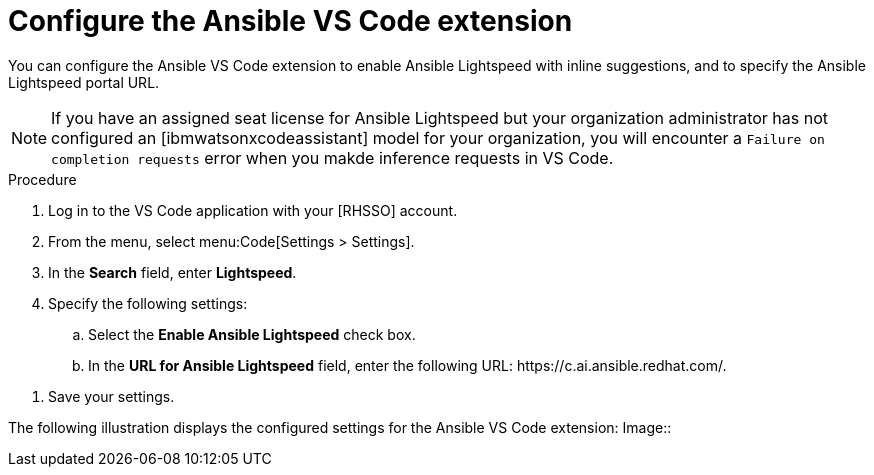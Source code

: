 :_content-type: PROCEDURE

[id="configure-vscode-extension_{context}"]
= Configure the Ansible VS Code extension

[role="_abstract"]
You can configure the Ansible VS Code extension to enable Ansible Lightspeed with inline suggestions, and to specify the Ansible Lightspeed portal URL. 
// You can also use the model-override setting to override the default model and connect to a custom model instead.//

[NOTE]
====
If you have an assigned seat license for Ansible Lightspeed but your organization administrator has not configured an [ibmwatsonxcodeassistant] model for your organization, you will encounter a `Failure on completion requests` error when you  makde inference requests in VS Code.  
====

.Procedure

. Log in to the VS Code application with your [RHSSO] account.
. From the menu, select menu:Code[Settings > Settings].
. In the *Search* field, enter *Lightspeed*. 
. Specify the following settings: 
.. Select the *Enable Ansible Lightspeed* check box.
.. In the *URL for Ansible Lightspeed* field, enter the following URL: \https://c.ai.ansible.redhat.com/.

// .. Optional: If you want to use the custom model instead of the default model, in the *Model ID Override* field, enter the custom model ID. The *model-override* setting enables you to override the default model and use the custom model after your organization administrator has created a custom model and has shared the model ID with you separately. //
. Save your settings.

The following illustration displays the configured settings for the Ansible VS Code extension: 
Image:: 


